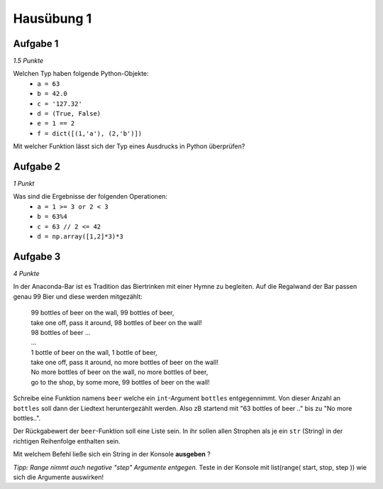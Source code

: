 Hausübung 1
===========

Aufgabe 1
---------

*1.5 Punkte*

Welchen Typ haben folgende Python-Objekte:
 - ``a = 63``
 - ``b = 42.0``
 - ``c = '127.32'``
 - ``d = (True, False)``
 - ``e = 1 == 2``
 - ``f = dict([(1,'a'), (2,'b')])``

Mit welcher Funktion lässt sich der Typ eines Ausdrucks in Python überprüfen?

Aufgabe 2
---------

*1 Punkt*

Was sind die Ergebnisse der folgenden Operationen:
 - ``a = 1 >= 3 or 2 < 3``
 - ``b = 63%4``
 - ``c = 63 // 2 <= 42``
 - ``d = np.array([1,2]*3)*3``

Aufgabe 3
---------

*4 Punkte*

In der Anaconda-Bar ist es Tradition das Biertrinken mit einer Hymne zu begleiten. Auf die Regalwand der Bar passen genau 99 Bier und diese werden mitgezählt:

  | 99 bottles of beer on the wall, 99 bottles of beer,
  | take one off, pass it around, 98 bottles of beer on the wall!
  | 98 bottles of beer ...
  | ...
  | 1 bottle of beer on the wall, 1 bottle of beer,
  | take one off, pass it around, no more bottles of beer on the wall!
  | No more bottles of beer on the wall, no more bottles of beer,
  | go to the shop, by some more, 99 bottles of beer on the wall!

Schreibe eine Funktion namens ``beer`` welche ein ``int``-Argument ``bottles`` entgegennimmt. Von dieser Anzahl an ``bottles`` soll dann der Liedtext heruntergezählt werden. Also zB startend mit "63 bottles of beer .." bis zu "No more bottles..".

Der Rückgabewert der ``beer``-Funktion soll eine Liste sein. In ihr sollen allen Strophen als je ein ``str`` (String) in der richtigen Reihenfolge enthalten sein.

Mit welchem Befehl ließe sich ein String in der Konsole **ausgeben** ?

*Tipp: Range nimmt auch negative "step" Argumente entgegen.*
Teste in der Konsole mit list(range( start, stop, step )) wie sich die Argumente auswirken!


